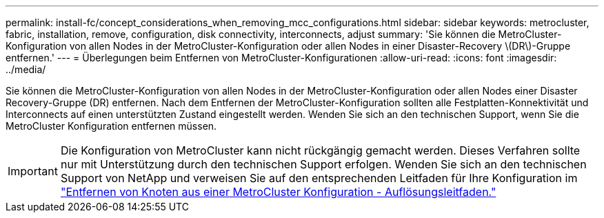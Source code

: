 ---
permalink: install-fc/concept_considerations_when_removing_mcc_configurations.html 
sidebar: sidebar 
keywords: metrocluster, fabric, installation, remove, configuration, disk connectivity, interconnects, adjust 
summary: 'Sie können die MetroCluster-Konfiguration von allen Nodes in der MetroCluster-Konfiguration oder allen Nodes in einer Disaster-Recovery \(DR\)-Gruppe entfernen.' 
---
= Überlegungen beim Entfernen von MetroCluster-Konfigurationen
:allow-uri-read: 
:icons: font
:imagesdir: ../media/


[role="lead"]
Sie können die MetroCluster-Konfiguration von allen Nodes in der MetroCluster-Konfiguration oder allen Nodes einer Disaster Recovery-Gruppe (DR) entfernen. Nach dem Entfernen der MetroCluster-Konfiguration sollten alle Festplatten-Konnektivität und Interconnects auf einen unterstützten Zustand eingestellt werden. Wenden Sie sich an den technischen Support, wenn Sie die MetroCluster Konfiguration entfernen müssen.


IMPORTANT: Die Konfiguration von MetroCluster kann nicht rückgängig gemacht werden. Dieses Verfahren sollte nur mit Unterstützung durch den technischen Support erfolgen. Wenden Sie sich an den technischen Support von NetApp und verweisen Sie auf den entsprechenden Leitfaden für Ihre Konfiguration im link:https://kb.netapp.com/Advice_and_Troubleshooting/Data_Protection_and_Security/MetroCluster/How_to_remove_nodes_from_a_MetroCluster_configuration_-_Resolution_Guide["Entfernen von Knoten aus einer MetroCluster Konfiguration - Auflösungsleitfaden."^]
